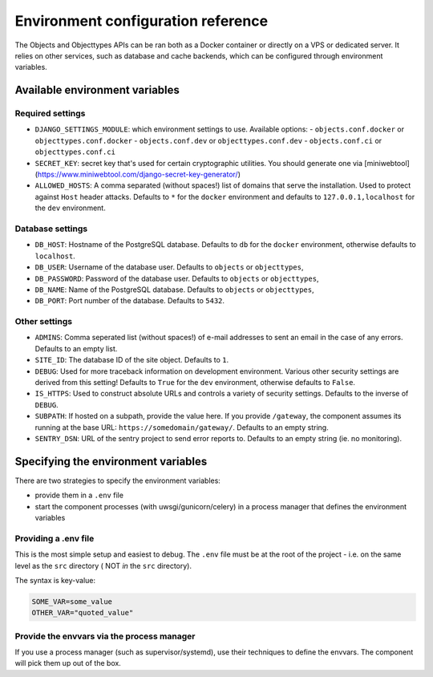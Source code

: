 .. _installation_environment_config:

===================================
Environment configuration reference
===================================

The Objects and Objecttypes APIs can be ran both as a Docker container or 
directly on a VPS or dedicated server. It relies on other services, such as 
database and cache backends, which can be configured through environment 
variables.

Available environment variables
===============================

Required settings
-----------------

* ``DJANGO_SETTINGS_MODULE``: which environment settings to use. Available options:
  - ``objects.conf.docker`` or ``objecttypes.conf.docker``
  - ``objects.conf.dev`` or ``objecttypes.conf.dev``
  - ``objects.conf.ci`` or ``objecttypes.conf.ci``

* ``SECRET_KEY``: secret key that's used for certain cryptographic utilities. You
  should generate one via
  [miniwebtool](https://www.miniwebtool.com/django-secret-key-generator/)

* ``ALLOWED_HOSTS``: A comma separated (without spaces!) list of domains that
  serve the installation. Used to protect against ``Host`` header attacks.
  Defaults to ``*`` for the ``docker`` environment and defaults to 
  ``127.0.0.1,localhost`` for the ``dev`` environment.

Database settings
-----------------

* ``DB_HOST``: Hostname of the PostgreSQL database. Defaults to ``db`` for the
  ``docker`` environment, otherwise defaults to ``localhost``.

* ``DB_USER``: Username of the database user. Defaults to ``objects`` or ``objecttypes``,

* ``DB_PASSWORD``: Password of the database user. Defaults to ``objects`` or ``objecttypes``,

* ``DB_NAME``: Name of the PostgreSQL database. Defaults to ``objects`` or ``objecttypes``,

* ``DB_PORT``: Port number of the database. Defaults to ``5432``.

Other settings
--------------

* ``ADMINS``: Comma seperated list (without spaces!) of e-mail addresses to 
  sent an email in the case of any errors. Defaults to an empty list.

* ``SITE_ID``: The database ID of the site object. Defaults to ``1``.

* ``DEBUG``: Used for more traceback information on development environment.
  Various other security settings are derived from this setting! Defaults to 
  ``True`` for the ``dev`` environment, otherwise defaults to ``False``.

* ``IS_HTTPS``: Used to construct absolute URLs and controls a variety of 
  security settings. Defaults to the inverse of ``DEBUG``. 

* ``SUBPATH``: If hosted on a subpath, provide the value here. If you provide
  ``/gateway``, the component assumes its running at the base URL: 
  ``https://somedomain/gateway/``. Defaults to an empty string.

* ``SENTRY_DSN``: URL of the sentry project to send error reports to. Defaults
  to an empty string (ie. no monitoring).


Specifying the environment variables
=====================================

There are two strategies to specify the environment variables:

* provide them in a ``.env`` file
* start the component processes (with uwsgi/gunicorn/celery) in a process
  manager that defines the environment variables

Providing a .env file
---------------------

This is the most simple setup and easiest to debug. The ``.env`` file must be
at the root of the project - i.e. on the same level as the ``src`` directory (
NOT *in* the ``src`` directory).

The syntax is key-value:

.. code::

   SOME_VAR=some_value
   OTHER_VAR="quoted_value"


Provide the envvars via the process manager
-------------------------------------------

If you use a process manager (such as supervisor/systemd), use their techniques
to define the envvars. The component will pick them up out of the box.
